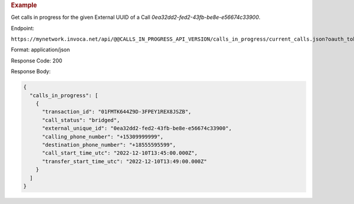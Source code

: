 .. container:: endpoint-long-description

  .. rubric:: Example

  Get calls in progress for the given External UUID of a Call `0ea32dd2-fed2-43fb-be8e-e56674c33900`.

  Endpoint:

  ``https://mynetwork.invoca.net/api/@@CALLS_IN_PROGRESS_API_VERSION/calls_in_progress/current_calls.json?oauth_token=wXB4Dpwtyvduy1HRKn-WfD5FSUh9P1hx&id=25&organization_type=network&external_unique_id=0ea32dd2-fed2-43fb-be8e-e56674c33900``

  Format: application/json

  Response Code: 200

  Response Body:

  .. code-block:: json

    {
      "calls_in_progress": [
        {
          "transaction_id": "01FMTK644Z9D-3FPEY1REX8JSZB",
          "call_status": "bridged",
          "external_unique_id": "0ea32dd2-fed2-43fb-be8e-e56674c33900",
          "calling_phone_number": "+15309999999",
          "destination_phone_number": "+18555595599",
          "call_start_time_utc": "2022-12-10T13:45:00.000Z",
          "transfer_start_time_utc": "2022-12-10T13:49:00.000Z"
        }
      ]
    }
